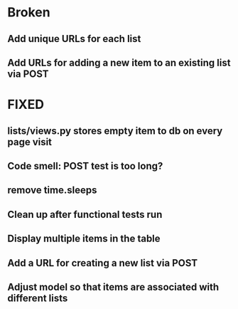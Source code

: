 * Broken
** Add unique URLs for each list 
** Add URLs for adding a new item to an existing list via POST

* FIXED
** lists/views.py stores empty item to db on every page visit
** Code smell: POST test is too long?
** remove time.sleeps
** Clean up after functional tests run
** Display multiple items in the table
** Add a URL for creating a new list via POST 
** Adjust model so that items are associated with different lists 
